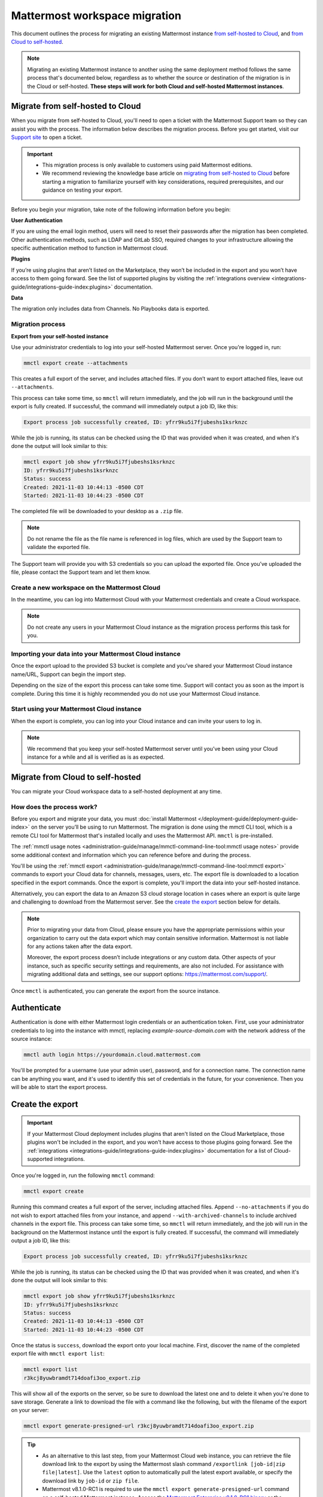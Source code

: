 Mattermost workspace migration
==============================

This document outlines the process for migrating an existing Mattermost instance `from self-hosted to Cloud <#migrate-from-self-hosted-to-cloud>`__, and `from Cloud to self-hosted <#migrate-from-cloud-to-self-hosted>`__.

.. note::
   
   Migrating an existing Mattermost instance to another using the same deployment method follows the same process that's documented below, regardless as to whether the source or destination of the migration is in the Cloud or self-hosted. **These steps will work for both Cloud and self-hosted Mattermost instances**.

Migrate from self-hosted to Cloud
----------------------------------

When you migrate from self-hosted to Cloud, you'll need to open a ticket with the Mattermost Support team so they can assist you with the process. The information below describes the migration process. Before you get started, visit our `Support site <https://support.mattermost.com/hc/en-us/requests/new>`_ to open a ticket. 

.. important::

 - This migration process is only available to customers using paid Mattermost editions.
 - We recommend reviewing the knowledge base article on `migrating from self-hosted to Cloud <https://support.mattermost.com/hc/en-us/articles/4412503667604-Migrating-from-Self-hosted-Mattermost-Instance-to-Cloud-Mattermost-Instance>`_ before starting a migration to familiarize yourself with key considerations, required prerequisites, and our guidance on testing your export.

Before you begin your migration, take note of the following information before you begin:

**User Authentication**

If you are using the email login method, users will need to reset their passwords after the migration has been completed. Other authentication methods, such as LDAP and GitLab SSO, required changes to your infrastructure allowing the specific authentication method to function in Mattermost cloud.

**Plugins**

If you’re using plugins that aren’t listed on the Marketplace, they won’t be included in the export and you won’t have access to them going forward. See the list of supported plugins by visiting the :ref:`integrations overview <integrations-guide/integrations-guide-index:plugins>` documentation. 

**Data**

The migration only includes data from Channels. No Playbooks data is exported.

Migration process
~~~~~~~~~~~~~~~~~

**Export from your self-hosted instance**

Use your administrator credentials to log into your self-hosted Mattermost server. Once you're logged in, run:

.. code-block:: 
   
   mmctl export create --attachments

This creates a full export of the server, and includes attached files. If you don’t want to export attached files, leave out ``--attachments``.

This process can take some time, so ``mmctl`` will return immediately, and the job will run in the background until the export is fully created. If successful, the command will immediately output a job ID, like this:

.. code-block::
  
  Export process job successfully created, ID: yfrr9ku5i7fjubeshs1ksrknzc

While the job is running, its status can be checked using the ID that was provided when it was created, and when it's done the output will look similar to this:

.. code-block::

    mmctl export job show yfrr9ku5i7fjubeshs1ksrknzc
    ID: yfrr9ku5i7fjubeshs1ksrknzc
    Status: success
    Created: 2021-11-03 10:44:13 -0500 CDT
    Started: 2021-11-03 10:44:23 -0500 CDT

The completed file will be downloaded to your desktop as a ``.zip`` file.

.. note:: 
   
   Do not rename the file as the file name is referenced in log files, which are used by the Support team to validate the exported file.

The Support team will provide you with S3 credentials so you can upload the exported file. Once you’ve uploaded the file, please contact the Support team and let them know.

Create a new workspace on the Mattermost Cloud
~~~~~~~~~~~~~~~~~~~~~~~~~~~~~~~~~~~~~~~~~~~~~~~

In the meantime, you can log into Mattermost Cloud with your Mattermost credentials and create a Cloud workspace. 

.. note:: 
   
   Do not create any users in your Mattermost Cloud instance as the migration process performs this task for you.

Importing your data into your Mattermost Cloud instance
~~~~~~~~~~~~~~~~~~~~~~~~~~~~~~~~~~~~~~~~~~~~~~~~~~~~~~~

Once the export upload to the provided S3 bucket is complete and you’ve shared your Mattermost Cloud instance name/URL, Support can begin the import step.

Depending on the size of the export this process can take some time. Support will contact you as soon as the import is complete. During this time it is highly recommended you do not use your Mattermost Cloud instance.

Start using your Mattermost Cloud instance
~~~~~~~~~~~~~~~~~~~~~~~~~~~~~~~~~~~~~~~~~~

When the export is complete, you can log into your Cloud instance and can invite your users to log in. 

.. note:: 
  
  We recommend that you keep your self-hosted Mattermost server until you’ve been using your Cloud instance for a while and all is verified as is as expected.

Migrate from Cloud to self-hosted
---------------------------------

You can migrate your Cloud workspace data to a self-hosted deployment at any time.

How does the process work?
~~~~~~~~~~~~~~~~~~~~~~~~~~

Before you export and migrate your data, you must :doc:`install Mattermost </deployment-guide/deployment-guide-index>` on the server you’ll be using to run Mattermost. The migration is done using the mmctl CLI tool, which is a remote CLI tool for Mattermost that's installed locally and uses the Mattermost API. ``mmctl`` is pre-installed.

The :ref:`mmctl usage notes <administration-guide/manage/mmctl-command-line-tool:mmctl usage notes>` provide some additional context and information which you can reference before and during the process.

You'll be using the :ref:`mmctl export <administration-guide/manage/mmctl-command-line-tool:mmctl export>` commands to export your Cloud data for channels, messages, users, etc. The export file is downloaded to a location specified in the export commands. Once the export is complete, you'll import the data into your self-hosted instance. 

Alternatively, you can export the data to an Amazon S3 cloud storage location in cases where an export is quite large and challenging to download from the Mattermost server. See the `create the export <#create-the-export>`__ section below for details.

.. note::
  
  Prior to migrating your data from Cloud, please ensure you have the appropriate permissions within your organization to carry out the data export which may contain sensitive information. Mattermost is not liable for any actions taken after the data export.
  
  Moreover, the export process doesn’t include integrations or any custom data. Other aspects of your instance, such as specific security settings and requirements, are also not included. For assistance with migrating additional data and settings, see our support options: https://mattermost.com/support/.

Once ``mmctl`` is authenticated, you can generate the export from the source instance.

Authenticate
------------

Authentication is done with either Mattermost login credentials or an authentication token. First, use your administrator credentials to log into the instance with mmctl, replacing `example-source-domain.com` with the network address of the source instance:

.. code-block::

   mmctl auth login https://yourdomain.cloud.mattermost.com
   
You'll be prompted for a username (use your admin user), password, and for a connection name. The connection name can be anything you want, and it's used to identify this set of credentials in the future, for your convenience. Then you will be able to start the export process.

Create the export
-----------------

.. important::

   If your Mattermost Cloud deployment includes plugins that aren't listed on the Cloud Marketplace, those plugins won't be included in the export, and you won't have access to those plugins going forward. See the :ref:`integrations <integrations-guide/integrations-guide-index:plugins>` documentation for a list of Cloud-supported integrations.


Once you're logged in, run the following ``mmctl`` command:

.. code-block::
         
   mmctl export create

Running this command creates a full export of the server, including attached files. Append ``--no-attachments`` if you do not wish to export attached files from your instance, and append ``--with-archived-channels`` to include archived channels in the export file. This process can take some time, so ``mmctl`` will return immediately, and the job will run in the background on the Mattermost instance until the export is fully created. If successful, the command will immediately output a job ID, like this:

.. code-block::

   Export process job successfully created, ID: yfrr9ku5i7fjubeshs1ksrknzc

While the job is running, its status can be checked using the ID that was provided when it was created, and when it's done the output will look similar to this:

.. code-block::

   mmctl export job show yfrr9ku5i7fjubeshs1ksrknzc
   ID: yfrr9ku5i7fjubeshs1ksrknzc
   Status: success
   Created: 2021-11-03 10:44:13 -0500 CDT
   Started: 2021-11-03 10:44:23 -0500 CDT

Once the status is ``success``, download the export onto your local machine. First, discover the name of the completed export file with ``mmctl export list``:

.. code-block::

   mmctl export list
   r3kcj8yuwbramdt714doafi3oo_export.zip

This will show all of the exports on the server, so be sure to download the latest one and to delete it when you're done to save storage. Generate a link to download the file with a command like the following, but with the filename of the export on your server:

.. code-block::

   mmctl export generate-presigned-url r3kcj8yuwbramdt714doafi3oo_export.zip

.. tip::
   
   - As an alternative to this last step, from your Mattermost Cloud web instance, you can retrieve the file download link to the export by using the Mattermost slash command ``/exportlink [job-id|zip file|latest]``. Use the ``latest`` option to automatically pull the latest export available, or specify the download link by ``job-id`` or ``zip file``. 
   - Mattermost v8.1.0-RC1 is required to use the ``mmctl export generate-presigned-url`` command on a self-hosted Mattermost instance. Access the `Mattermost Enterprise v8.1.0-RC1 binary <https://releases.mattermost.com/8.1.0-rc1/mattermost-enterprise-8.1.0-rc1-linux-amd64.tar.gz>`__ or the `Mattermost Team Edition v8.1.0-RC1 binary <https://releases.mattermost.com/8.1.0-rc1/mattermost-team-8.1.0-rc1-linux-amd64.tar.gz>`__.

Upload the export to the new server
-----------------------------------

Finally, it's time to take our export from the source server and use it as an import into the destination server. Before proceeding, review and modify the following self-hosted Mattermost configuration settings, where applicable, to ensure a smooth and successful import.

+-------------------------------------------------------------------------------------------------+-------------------------------------------------------------------------------------------------------------------------------+
| **Mattermost configuration setting**                                                            | **Large file import recommendation**                                                                                          |
+-------------------------------------------------------------------------------------------------+-------------------------------------------------------------------------------------------------------------------------------+
| :ref:`Maximum Users Per Team                                                                    | Increase this value to a number that **exceeds** the maximum number of users, per team, in the import file.                   |
| <administration-guide/configure/site-configuration-settings:max users per team>`                |                                                                                                                               |
+-------------------------------------------------------------------------------------------------+-------------------------------------------------------------------------------------------------------------------------------+
| :ref:`Maximum File Size                                                                         | Temporarily increase this value to be **larger** than the size of the import file.                                            |
| <administration-guide/configure/environment-configuration-settings:maximum file size>`          | Following a successful import, we strongly recommend reverting this value to a reasonable limit for daily expected usage.     |
+-------------------------------------------------------------------------------------------------+-------------------------------------------------------------------------------------------------------------------------------+
| :ref:`Write Timeout                                                                             | Temporarily adjust this value based on import file speed and network path to enable the file to upload without timeouts.      |
| <administration-guide/configure/environment-configuration-settings:write timeout>`              | Start with a value of **3600** and adjust if needed.                                                                          |
|                                                                                                 | Following a successful import, we strongly recommend reverting this setting to its initial or previous value.                 |
+-------------------------------------------------------------------------------------------------+-------------------------------------------------------------------------------------------------------------------------------+
| :ref:`Read Timeout                                                                              | Temporarily adjust this value based on import file speed and network path to enable the file to upload without timeouts.      |
| <administration-guide/configure/environment-configuration-settings:read timeout>`               | Start with a value of **3600** and adjust if needed.                                                                          |
|                                                                                                 | Following a successful import, we strongly recommend reverting this setting to its initial or previous value.                 |
+-------------------------------------------------------------------------------------------------+-------------------------------------------------------------------------------------------------------------------------------+
| :ref:`Amazon S3 Request Timeout                                                                 | If using cloud-based file storage, adjust this value to ensure your storage requests don't time out too soon.                 |
| <administration-guide/configure/environment-configuration-settings:amazon s3 request timeout>`  |                                                                                                                               |
+-------------------------------------------------------------------------------------------------+-------------------------------------------------------------------------------------------------------------------------------+

Next, log into the destination server using ``mmctl`` the same way you logged into the source server:

.. code-block::

   mmctl auth login https://localinstance.company.com

Use the following command to upload the export to the destination server. The speed of the upload may vary based on connection speed. When the upload is complete the command will return with the ID of the import:

.. code-block::
  
   mmctl import upload r3kcj8yuwbramdt714doafi3oo_export.zip
   Upload session successfully created, ID: cfuq6q9kkjrqfgnph1pew3db4e
   Import file successfully uploaded, name: xrzs9wrzufntbfcxpy39mdq9hy

Complete the import into the new server
---------------------------------------

.. code-block::

   mmctl import list available
   cfuq6q9kkjrqfgnph1pew3db4e_r3kcj8yuwbramdt714doafi3oo_export.zip

Run the import job to process to import the export file into the server. The speed of this process may vary based on connection speed. First, start the import process:

.. code-block::
   
   mmctl import process cfuq6q9kkjrqfgnph1pew3db4e_r3kcj8yuwbramdt714doafi3oo_export.zip

Once you've marked the file for processing, you can check the status of the job using ``mmctl import job list``:

.. code-block::

  mmctl --local import job list
  ID: f93jxu1hzty79enwa1xy6f1tbr
  Status: pending
  Created: 2021-10-28 13:32:55 +0200 CEST

When the job is complete, the ``success`` status is displayed:

.. code-block::

  mmctl --local import job list
  ID: f93jxu1hzty79enwa1xy6f1tbr
  Status: success
  Created: 2021-10-28 13:32:55 +0200 CEST
  Started: 2021-10-28 13:33:05 +0200 CEST

Then extract the export file to use it by running the following mmctl command:

.. code-block::
   
   mmctl extract run [flags].

Once your migration is complete and you’ve imported your data into your self-hosted instance we recommend that you take a few days to validate your data and ensure everything is working as expected before taking down your Cloud instance.

.. note:: If you are using email/password authentication, your users must reset their passwords.

If you encounter any issues or problems, `contact our support team <https://mattermost.com/support/>`_, or visit the `Mattermost Help Center <https://support.mattermost.com/>`_.

Migrate from self-hosted to Cloud
----------------------------------

When you migrate from self-hosted to Cloud, you'll need to open a ticket with the Mattermost Support team so they can assist you with the process. The information below describes the migration process. Before you get started, visit our `Support site <https://support.mattermost.com/hc/en-us/requests/new>`_ to open a ticket. 

.. note:: This migration process is only available to customers using paid Mattermost editions.

Before you begin your migration, take note of the following information before you begin:

**User Authentication**

If you are using the email login method, users will need to reset their passwords after the migration has been completed. Other authentication methods, such as LDAP and GitLab SSO, required changes to your infrastructure allowing the specific authentication method to function in Mattermost cloud.

**Plugins**

If you’re using plugins that aren’t listed on the Marketplace, they won’t be included in the export and you won’t have access to them going forward. You can view the list of plugins `in the Support knowledgebase <https://support.mattermost.com/hc/en-us/articles/5346624843924-Mattermost-Plugin-Marketplace-List-as-of-November-12th-2024>`_.

**Data**

The migration only includes channel data. No collaborative playbooks data is exported.

Migration process
~~~~~~~~~~~~~~~~~

**Export from your self-hosted instance**

Use your administrator credentials to log into your self-hosted Mattermost server. Once you're logged in, run:

.. code-block:: 
   
   mmctl export create --attachments

This creates a full export of the server, and includes attached files. If you don’t want to export attached files, leave out ``--attachments``.

This process can take some time, so ``mmctl`` will return immediately, and the job will run in the background until the export is fully created. If successful, the command will immediately output a job ID, like this:

.. code-block::
  
  Export process job successfully created, ID: yfrr9ku5i7fjubeshs1ksrknzc

While the job is running, its status can be checked using the ID that was provided when it was created, and when it's done the output will look similar to this:

.. code-block::

    mmctl export job show yfrr9ku5i7fjubeshs1ksrknzc
    ID: yfrr9ku5i7fjubeshs1ksrknzc
    Status: success
    Created: 2021-11-03 10:44:13 -0500 CDT
    Started: 2021-11-03 10:44:23 -0500 CDT

The completed file will be downloaded to your desktop as a ``.zip`` file.

.. note:: 
   
   Do not rename the file as the file name is referenced in log files, which are used by the Support team to validate the exported file.

The Support team will provide you with S3 credentials so you can upload the exported file. Once you’ve uploaded the file, please `contact our support team <https://mattermost.com/support/>`_ and let them know.

Create a new workspace on the Mattermost Cloud
~~~~~~~~~~~~~~~~~~~~~~~~~~~~~~~~~~~~~~~~~~~~~~~

In the meantime, you can log into Mattermost Cloud with your Mattermost credentials and create a Cloud workspace. 

.. note:: 
   
   Do not create any users in your Mattermost Cloud instance as the migration process performs this task for you.

Importing your data into your Mattermost Cloud instance
~~~~~~~~~~~~~~~~~~~~~~~~~~~~~~~~~~~~~~~~~~~~~~~~~~~~~~~

Once the export upload to the provided S3 bucket is complete and you’ve shared your Mattermost Cloud instance name/URL, Support can begin the import step.

Depending on the size of the export this process can take some time. Support will contact you as soon as the import is complete. During this time it is highly recommended you do not use your Mattermost Cloud instance.

Start using your Mattermost Cloud instance
~~~~~~~~~~~~~~~~~~~~~~~~~~~~~~~~~~~~~~~~~~

When the export is complete, you can log into your Cloud instance and can invite your users to log in. 

.. note:: 
  
  We recommend that you keep your self-hosted Mattermost server until you’ve been using your Cloud instance for a while and all is verified as is as expected.
